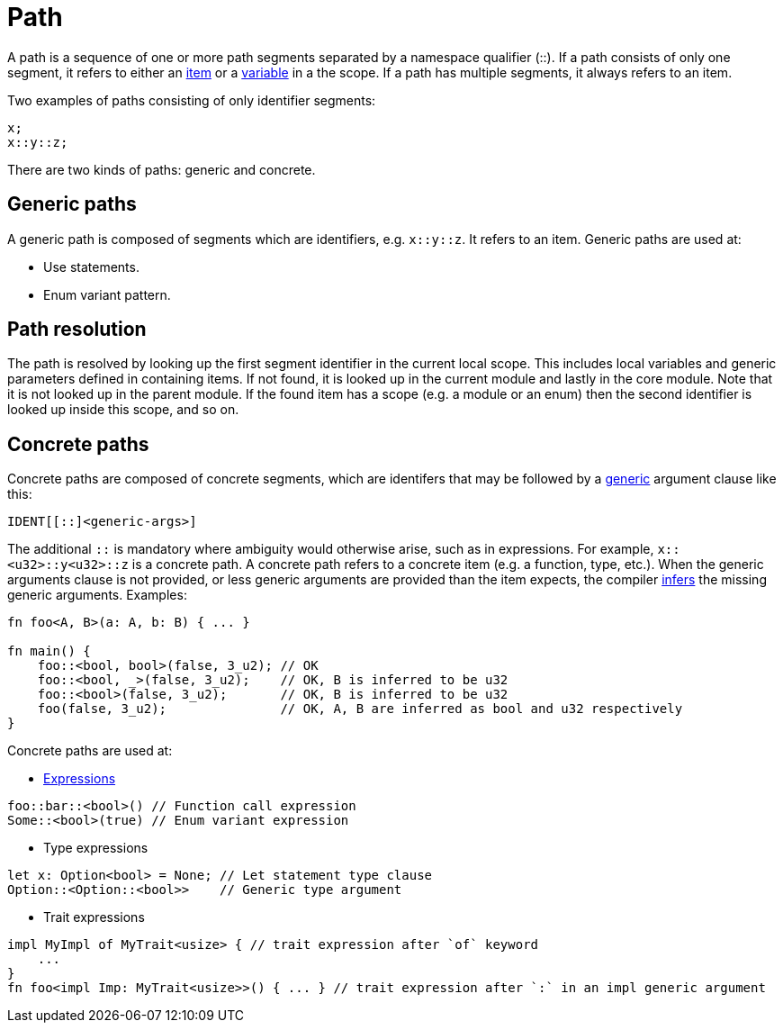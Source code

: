 = Path

A path is a sequence of one or more path segments separated by a namespace qualifier (::).
If a path consists of only one segment, it refers to either an link:items.adoc[item] or a
link:variable.adoc[variable] in a the scope.
If a path has multiple segments, it always refers to an item.

Two examples of paths consisting of only identifier segments:

```rust
x;
x::y::z;
```

There are two kinds of paths: generic and concrete.

== Generic paths
A generic path is composed of segments which are identifiers, e.g. `x::y::z`. It refers to an item.
Generic paths are used at:

* Use statements.
* Enum variant pattern.

== Path resolution
The path is resolved by looking up the first segment identifier in the current local scope. This
includes local variables and generic parameters defined in containing items.
If not found, it is looked up in the current module and lastly in the core module.
Note that it is not looked up in the parent module.
If the found item has a scope (e.g. a module or an enum) then the second identifier is looked up
inside this scope, and so on.

== Concrete paths
Concrete paths are composed of concrete segments, which are identifers that may be followed by a
link:generics.adoc[generic] argument clause like this:

```
IDENT[[::]<generic-args>]
```
The additional `::` is mandatory where ambiguity would otherwise arise, such as in expressions.
For example, `x::<u32>::y<u32>::z` is a concrete path.
A concrete path refers to a concrete item (e.g. a function, type, etc.).
When the generic arguments clause is not provided, or less generic arguments are provided than
the item expects, the compiler link:inference.adoc[infers] the missing generic arguments.
Examples:

```rust
fn foo<A, B>(a: A, b: B) { ... }

fn main() {
    foo::<bool, bool>(false, 3_u2); // OK
    foo::<bool, _>(false, 3_u2);    // OK, B is inferred to be u32
    foo::<bool>(false, 3_u2);       // OK, B is inferred to be u32
    foo(false, 3_u2);               // OK, A, B are inferred as bool and u32 respectively
}
```

Concrete paths are used at:

* link:expressions.adoc[Expressions]
```rust
foo::bar::<bool>() // Function call expression
Some::<bool>(true) // Enum variant expression
```

* Type expressions
```rust
let x: Option<bool> = None; // Let statement type clause
Option::<Option::<bool>>    // Generic type argument
```

* Trait expressions
```rust
impl MyImpl of MyTrait<usize> { // trait expression after `of` keyword
    ...
}
fn foo<impl Imp: MyTrait<usize>>() { ... } // trait expression after `:` in an impl generic argument
```
